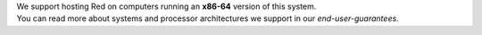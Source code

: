 | We support hosting Red on computers running an **x86-64** version of this system.
| You can read more about systems and processor architectures we support in our `end-user-guarantees`.
